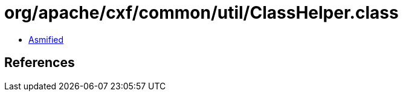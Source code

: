 = org/apache/cxf/common/util/ClassHelper.class

 - link:ClassHelper-asmified.java[Asmified]

== References

